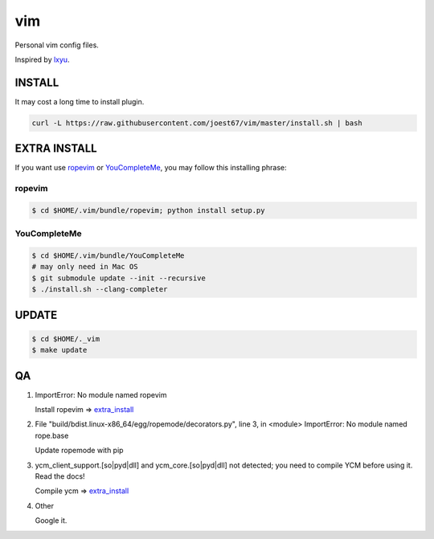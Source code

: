 vim
===
Personal vim config files.

Inspired by `lxyu <https://github.com/lxyu/vim>`_.


INSTALL
-------
It may cost a long time to install plugin.

.. code:: bash

	curl -L https://raw.githubusercontent.com/joest67/vim/master/install.sh | bash

.. _extra_install:

EXTRA INSTALL
-------
If you want use `ropevim <https://github.com/python-rope/ropevim>`_ or `YouCompleteMe <https://github.com/Valloric/YouCompleteMe>`_, you may follow this installing phrase:

ropevim
^^^^^^^

.. code:: bash

    $ cd $HOME/.vim/bundle/ropevim; python install setup.py

YouCompleteMe
^^^^^^^^^^^^^

.. code:: bash

    $ cd $HOME/.vim/bundle/YouCompleteMe
    # may only need in Mac OS
    $ git submodule update --init --recursive
    $ ./install.sh --clang-completer


UPDATE
------

.. code:: bash

	$ cd $HOME/._vim
	$ make update

QA
--

1. ImportError: No module named ropevim

   Install ropevim => `extra_install`_

2. File "build/bdist.linux-x86_64/egg/ropemode/decorators.py", line 3, in <module> ImportError: No module named rope.base

   Update ropemode with pip

3. ycm_client_support.[so|pyd|dll] and ycm_core.[so|pyd|dll] not detected; you need to compile YCM before using it. Read the docs!

   Compile ycm => `extra_install`_

4. Other

   Google it.
